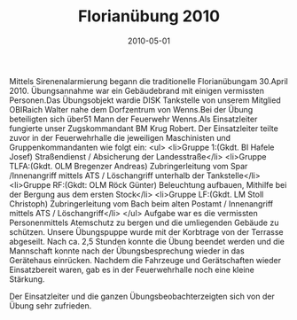 #+TITLE: Florianübung 2010
#+DATE: 2010-05-01
#+FACEBOOK_URL: 

Mittels Sirenenalarmierung begann die traditionelle Florianübungam 30.April 2010. Übungsannahme war ein Gebäudebrand mit einigen vermissten Personen.Das Übungsobjekt wardie DISK Tankstelle von unserem Mitglied OBIRaich Walter nahe dem Dorfzentrum von Wenns.Bei der Übung beteiligten sich über51 Mann der Feuerwehr Wenns.Als Einsatzleiter fungierte unser Zugskommandant BM Krug Robert. Der Einsatzleiter teilte zuvor in der Feuerwehrhalle die jeweiligen Maschinisten und Gruppenkommandanten wie folgt ein:
<ul>
<li>Gruppe 1:(Gkdt. BI Hafele Josef)
Straßendienst / Absicherung der Landesstraße</li>
<li>Gruppe TLFA:(Gkdt. OLM Bregenzer Andreas)
Zubringerleitung vom Spar /Innenangriff mittels ATS / Löschangriff unterhalb der Tankstelle</li>
<li>Gruppe RF:(Gkdt: OLM Röck Günter)
Beleuchtung aufbauen, Mithilfe bei der Bergung aus dem ersten Stock</li>
<li>Gruppe LF:(Gkdt. LM Stoll Christoph)
Zubringerleitung vom Bach beim alten Postamt / Innenangriff mittels ATS / Löschangriff</li>
</ul>
Aufgabe war es die vermissten Personenmittels Atemschutz zu bergen und die umliegenden Gebäude zu schützen. Unsere Übungspuppe wurde mit der Korbtrage von der Terrasse abgeseilt. Nach ca. 2,5 Stunden konnte die Übung beendet werden und die Mannschaft konnte nach der Übungsbesprechung wieder in das Gerätehaus einrücken. Nachdem die Fahrzeuge und Gerätschaften wieder Einsatzbereit waren, gab es in der Feuerwehrhalle noch eine kleine Stärkung.

Der Einsatzleiter und die ganzen Übungsbeobachterzeigten sich von der Übung sehr zufrieden.
